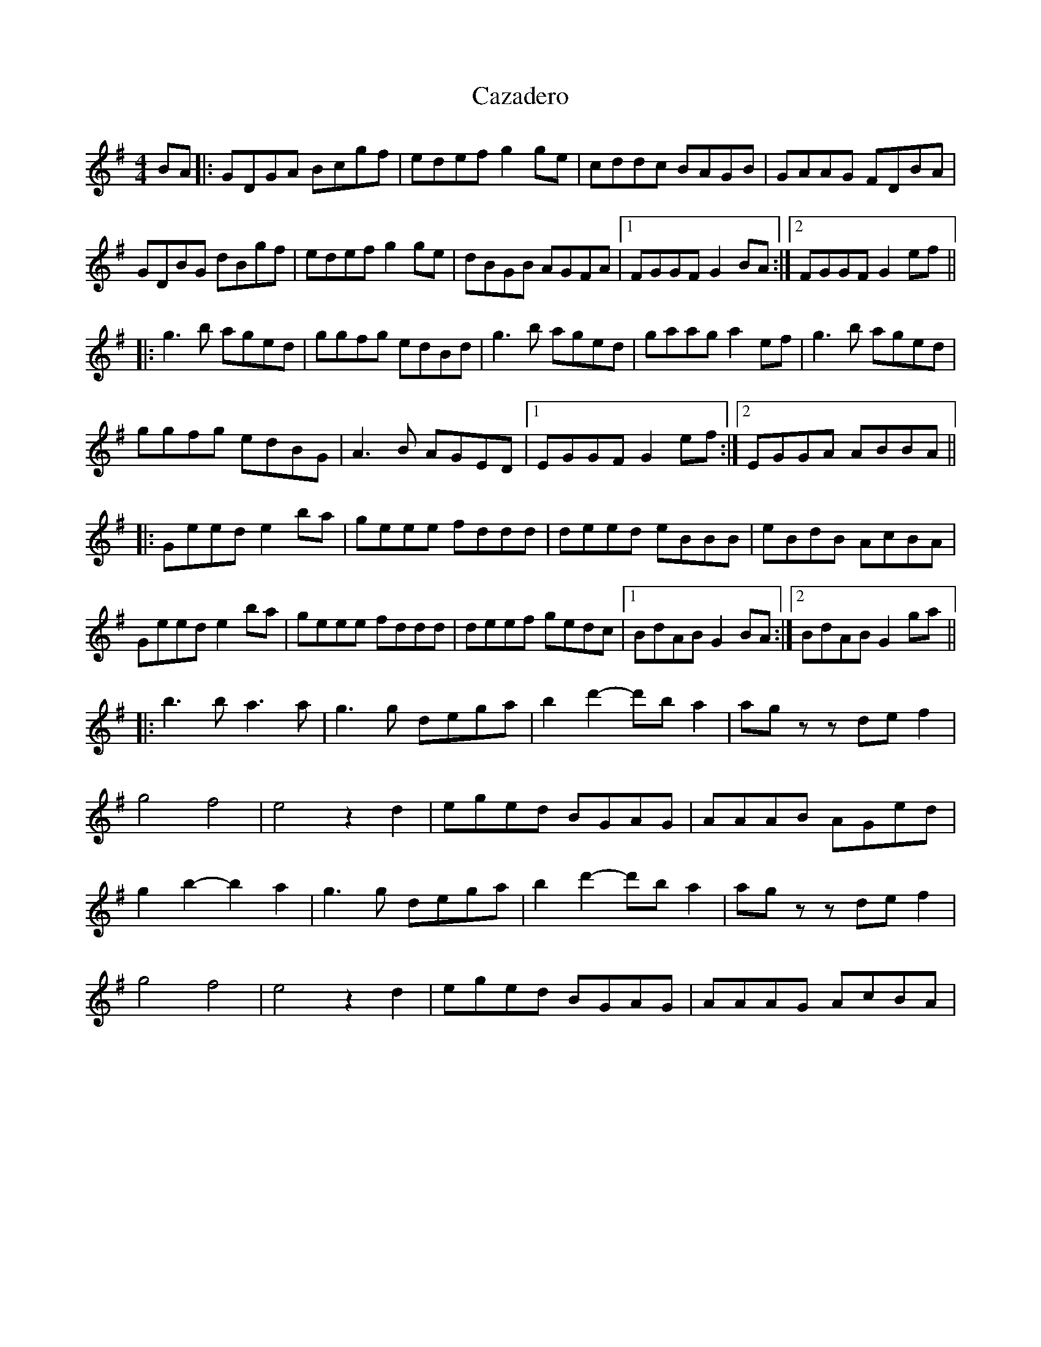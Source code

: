 X: 1
T: Cazadero
Z: Diminamu
S: https://thesession.org/tunes/16291#setting30829
R: reel
M: 4/4
L: 1/8
K: Gmaj
BA |: GDGA Bcgf | edef g2 ge | cddc BAGB | GAAG FDBA |
GDBG dBgf | edef g2 ge |dBGB AGFA |1  FGGF G2 BA :|2  FGGF G2 ef ||
|: g3 b aged | ggfg edBd | g3 b aged | gaag a2 ef |$ g3 b aged |
ggfg edBG | A3 B AGED |1 EGGF G2 ef :|2 EGGA ABBA ||
|: Geed e2 ba | geee fddd | deed eBBB | eBdB AcBA |
Geed e2 ba | geee fddd | deef gedc |1 BdAB G2 BA :|2 BdAB G2 ga ||
|:b3 b a3 a | g3 g dega | b2 d'2- d'b a2 | ag z z de f2 |
g4 f4 | e4 z2 d2 | eged BGAG | AAAB AGed |
g2 b2- b2 a2 | g3 g dega | b2 d'2- d'b a2 | ag z z de f2 |
g4 f4 | e4 z2 d2 | eged BGAG | AAAG AcBA |
